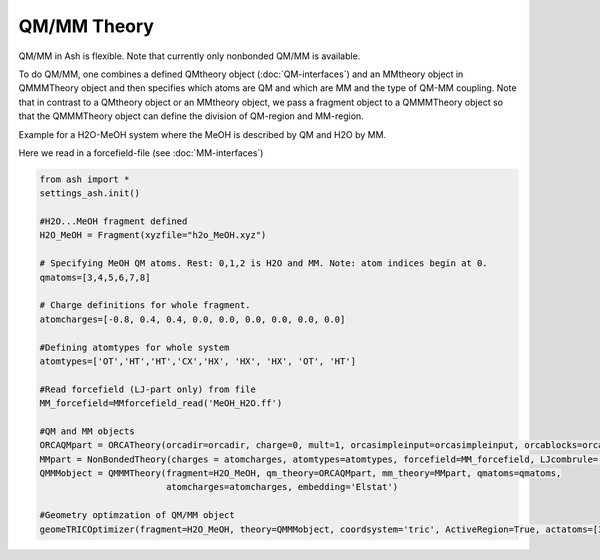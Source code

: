 ==========================
QM/MM Theory
==========================

QM/MM in Ash is flexible. Note that currently only nonbonded QM/MM is available.

To do QM/MM, one combines a defined QMtheory object (:doc:`QM-interfaces`) and an MMtheory object in QMMMTheory object
and then specifies which atoms are QM and which are MM and the type of QM-MM coupling.
Note that in contrast to a QMtheory object or an MMtheory object, we pass a fragment object to a QMMMTheory object so that
the QMMMTheory object can define the division of QM-region and MM-region.

Example for a H2O-MeOH system where the MeOH is described by QM and H2O by MM.

Here we read in a forcefield-file (see :doc:`MM-interfaces`)

.. code-block:: python

    from ash import *
    settings_ash.init()

    #H2O...MeOH fragment defined
    H2O_MeOH = Fragment(xyzfile="h2o_MeOH.xyz")

    # Specifying MeOH QM atoms. Rest: 0,1,2 is H2O and MM. Note: atom indices begin at 0.
    qmatoms=[3,4,5,6,7,8]

    # Charge definitions for whole fragment.
    atomcharges=[-0.8, 0.4, 0.4, 0.0, 0.0, 0.0, 0.0, 0.0, 0.0]

    #Defining atomtypes for whole system
    atomtypes=['OT','HT','HT','CX','HX', 'HX', 'HX', 'OT', 'HT']

    #Read forcefield (LJ-part only) from file
    MM_forcefield=MMforcefield_read('MeOH_H2O.ff')

    #QM and MM objects
    ORCAQMpart = ORCATheory(orcadir=orcadir, charge=0, mult=1, orcasimpleinput=orcasimpleinput, orcablocks=orcablocks)
    MMpart = NonBondedTheory(charges = atomcharges, atomtypes=atomtypes, forcefield=MM_forcefield, LJcombrule='geometric')
    QMMMobject = QMMMTheory(fragment=H2O_MeOH, qm_theory=ORCAQMpart, mm_theory=MMpart, qmatoms=qmatoms,
                            atomcharges=atomcharges, embedding='Elstat')

    #Geometry optimzation of QM/MM object
    geomeTRICOptimizer(fragment=H2O_MeOH, theory=QMMMobject, coordsystem='tric', ActiveRegion=True, actatoms=[3,4,5,6,7,8])

